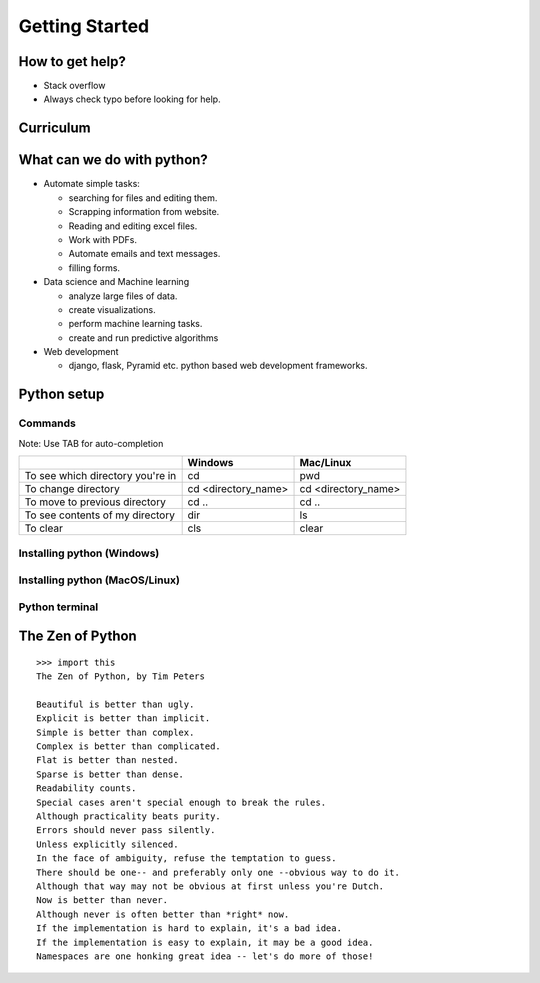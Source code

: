 ================
Getting Started
================

How to get help?
=================

- Stack overflow
- Always check typo before looking for help.

Curriculum
===========


What can we do with python?
============================

- Automate simple tasks:

  - searching for files and editing them.
  - Scrapping information from website.
  - Reading and editing excel files.
  - Work with PDFs.
  - Automate emails and text messages.
  - filling forms.

- Data science and Machine learning

  - analyze large files of data.
  - create visualizations.
  - perform machine learning tasks.
  - create and run predictive algorithms

- Web development

  - django, flask, Pyramid etc. python based web development frameworks.


Python setup
==============

Commands
---------

Note: Use TAB for auto-completion

+-----------------------------------+----------------------+----------------------+
|                                   | Windows              | Mac/Linux            |
+===================================+======================+======================+
| To see which directory you're in  | cd                   | pwd                  |
+-----------------------------------+----------------------+----------------------+
| To change directory               | cd <directory_name>  | cd <directory_name>  |
+-----------------------------------+----------------------+----------------------+
| To move to previous directory     | cd ..                | cd ..                |
+-----------------------------------+----------------------+----------------------+
| To see contents of my directory   | dir                  | ls                   |
+-----------------------------------+----------------------+----------------------+
| To clear                          | cls                  |  clear               |
+-----------------------------------+----------------------+----------------------+

Installing python (Windows)
----------------------------


Installing python (MacOS/Linux)
-------------------------------

Python terminal
----------------

The Zen of Python
===================

::

	>>> import this
	The Zen of Python, by Tim Peters

	Beautiful is better than ugly.
	Explicit is better than implicit.
	Simple is better than complex.
	Complex is better than complicated.
	Flat is better than nested.
	Sparse is better than dense.
	Readability counts.
	Special cases aren't special enough to break the rules.
	Although practicality beats purity.
	Errors should never pass silently.
	Unless explicitly silenced.
	In the face of ambiguity, refuse the temptation to guess.
	There should be one-- and preferably only one --obvious way to do it.
	Although that way may not be obvious at first unless you're Dutch.
	Now is better than never.
	Although never is often better than *right* now.
	If the implementation is hard to explain, it's a bad idea.
	If the implementation is easy to explain, it may be a good idea.
	Namespaces are one honking great idea -- let's do more of those!
